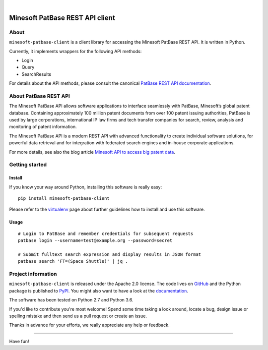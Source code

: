 .. image:: https://img.shields.io/badge/Python-2.7,%203.6-green.svg
    :target: https://pypi.org/project/minesoft-patbase-client/

.. image:: https://img.shields.io/pypi/v/minesoft-patbase-client.svg
    :target: https://pypi.org/project/minesoft-patbase-client/

.. image:: https://img.shields.io/github/tag/ip-tools/minesoft-patbase-client.svg
    :target: https://github.com/ip-tools/minesoft-patbase-client

|

################################
Minesoft PatBase REST API client
################################


*****
About
*****
``minesoft-patbase-client`` is a client library for accessing the Minesoft PatBase REST API.
It is written in Python.

Currently, it implements wrappers for the following API methods:

- Login
- Query
- SearchResults

For details about the API methods, please consult the canonical `PatBase REST API documentation`_.

.. _PatBase REST API documentation: http://www.patbase.com/rest/PatBaseRestAPI.pdf


**********************
About PatBase REST API
**********************
The Minesoft PatBase API allows software applications to interface seamlessly
with PatBase, Minesoft’s global patent database. Containing approximately
100 million patent documents from over 100 patent issuing authorities,
PatBase is used by large corporations, international IP law firms and tech
transfer companies for search, review, analysis and monitoring of patent information.

The Minesoft PatBase API is a modern REST API with advanced functionality to
create individual software solutions, for powerful data retrieval and for
integration with federated search engines and in-house corporate applications.

For more details, see also the blog article `Minesoft API to access big patent data`_.

.. _Minesoft API to access big patent data: https://minesoft.com/2015/02/20/minesoft-develops-api-to-open-up-access-to-big-patent-data/


***************
Getting started
***************

Install
=======
If you know your way around Python, installing this software is really easy::

    pip install minesoft-patbase-client

Please refer to the `virtualenv`_ page about further guidelines how to install and use this software.

.. _virtualenv: https://github.com/ip-tools/minesoft-patbase-client/blob/master/docs/virtualenv.rst


Usage
=====
::

    # Login to PatBase and remember credentials for subsequent requests
    patbase login --username=test@example.org --password=secret

    # Submit fulltext search expression and display results in JSON format
    patbase search 'FT=(Space Shuttle)' | jq .


*******************
Project information
*******************
``minesoft-patbase-client`` is released under the Apache 2.0 license.
The code lives on `GitHub <https://github.com/ip-tools/minesoft-patbase-client>`_ and
the Python package is published to `PyPI <https://pypi.org/project/minesoft-patbase-client/>`_.
You might also want to have a look at the `documentation <https://docs.ip-tools.org/minesoft-patbase-client/>`_.

The software has been tested on Python 2.7 and Python 3.6.

If you'd like to contribute you're most welcome!
Spend some time taking a look around, locate a bug, design issue or
spelling mistake and then send us a pull request or create an issue.

Thanks in advance for your efforts, we really appreciate any help or feedback.


----

Have fun!
